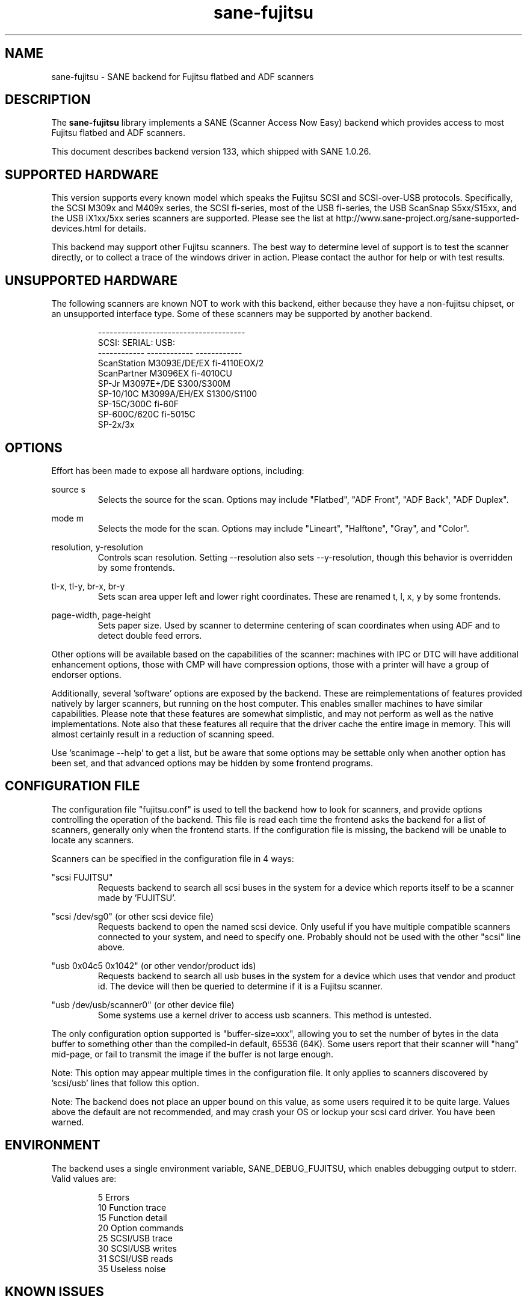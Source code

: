 .TH sane\-fujitsu 5 "08 Apr 2017" "@PACKAGEVERSION@" "SANE Scanner Access Now Easy"
.IX sane\-fujitsu

.SH NAME
sane\-fujitsu \- SANE backend for Fujitsu flatbed and ADF scanners

.SH DESCRIPTION
The 
.B sane\-fujitsu
library implements a SANE (Scanner Access Now Easy) backend which
provides access to most Fujitsu flatbed and ADF scanners.

This document describes backend version 133, which shipped with SANE 1.0.26.

.SH SUPPORTED HARDWARE
This version supports every known model which speaks the Fujitsu SCSI and 
SCSI\-over\-USB protocols. Specifically, the SCSI M309x and M409x series, the 
SCSI fi\-series, most of the USB fi\-series, the USB ScanSnap S5xx/S15xx, and
the USB iX1xx/5xx series scanners are supported. Please see the list at 
http://www.sane\-project.org/sane\-supported\-devices.html for details.

This backend may support other Fujitsu scanners. The best
way to determine level of support is to test the scanner directly,
or to collect a trace of the windows driver in action.
Please contact the author for help or with test results.

.SH UNSUPPORTED HARDWARE
The following scanners are known NOT to work with this backend,
either because they have a non\-fujitsu chipset, or an unsupported
interface type. Some of these scanners may be supported by another
backend.
.PP
.RS
.ft CR
.nf
\-\-\-\-\-\-\-\-\-\-\-\-\-\-\-\-\-\-\-\-\-\-\-\-\-\-\-\-\-\-\-\-\-\-\-\-\-\-
SCSI:        SERIAL:      USB:
\-\-\-\-\-\-\-\-\-\-\-\- \-\-\-\-\-\-\-\-\-\-\-\- \-\-\-\-\-\-\-\-\-\-\-\-
ScanStation  M3093E/DE/EX fi\-4110EOX/2
ScanPartner  M3096EX      fi\-4010CU
SP\-Jr        M3097E+/DE   S300/S300M
SP\-10/10C    M3099A/EH/EX S1300/S1100
SP\-15C/300C               fi\-60F
SP\-600C/620C              fi\-5015C
                          SP\-2x/3x
.fi
.ft R
.RE
.P

.SH OPTIONS
Effort has been made to expose all hardware options, including:
.PP
source s 
.RS
Selects the source for the scan. Options
may include "Flatbed", "ADF Front", "ADF Back", "ADF Duplex".
.RE
.PP
mode m 
.RS
Selects the mode for the scan. Options
may include "Lineart", "Halftone", "Gray", and "Color".
.RE
.PP
resolution, y\-resolution
.RS
Controls scan resolution. Setting \-\-resolution also sets \-\-y\-resolution, 
though this behavior is overridden by some frontends.
.RE
.PP
tl\-x, tl\-y, br\-x, br\-y
.RS
Sets scan area upper left and lower right coordinates. These are renamed 
t, l, x, y by some frontends.
.RE
.PP
page\-width, page\-height
.RS
Sets paper size. Used by scanner to determine centering of scan
coordinates when using ADF and to detect double feed errors.
.RE
.PP
Other options will be available based on the capabilities of the scanner:
machines with IPC or DTC will have additional enhancement options, those
with CMP will have compression options, those with a printer will have a
group of endorser options.

Additionally, several 'software' options are exposed by the backend. These
are reimplementations of features provided natively by larger scanners, but
running on the host computer. This enables smaller machines to have similar
capabilities. Please note that these features are somewhat simplistic, and 
may not perform as well as the native implementations. Note also that these 
features all require that the driver cache the entire image in memory. This 
will almost certainly result in a reduction of scanning speed.

Use 'scanimage \-\-help' to get a list, but be aware that some options may 
be settable only when another option has been set, and that advanced options 
may be hidden by some frontend programs.
.PP
.SH CONFIGURATION FILE
The configuration file "fujitsu.conf" is used to tell the backend how to look
for scanners, and provide options controlling the operation of the backend.
This file is read each time the frontend asks the backend for a list 
of scanners, generally only when the frontend starts. If the configuration
file is missing, the backend will be unable to locate any scanners.
.PP
Scanners can be specified in the configuration file in 4 ways:
.PP
"scsi FUJITSU"
.RS
Requests backend to search all scsi buses in the system for a device 
which reports itself to be a scanner made by 'FUJITSU'. 
.RE
.PP
"scsi /dev/sg0" (or other scsi device file)
.RS
Requests backend to open the named scsi device. Only useful if you have
multiple compatible scanners connected to your system, and need to
specify one. Probably should not be used with the other "scsi" line above.
.RE
.PP
"usb 0x04c5 0x1042" (or other vendor/product ids)
.RS
Requests backend to search all usb buses in the system for a device 
which uses that vendor and product id. The device will then be queried
to determine if it is a Fujitsu scanner.
.RE
.PP
"usb /dev/usb/scanner0" (or other device file)
.RS
Some systems use a kernel driver to access usb scanners. This method is
untested.
.RE
.PP
The only configuration option supported is "buffer\-size=xxx", allowing you
to set the number of bytes in the data buffer to something other than the 
compiled\-in default, 65536 (64K). Some users report that their scanner will
"hang" mid\-page, or fail to transmit the image if the buffer is not large
enough.
.PP
Note: This option may appear multiple times in the configuration file. It only
applies to scanners discovered by 'scsi/usb' lines that follow this option.
.PP
Note: The backend does not place an upper bound on this value, as some users
required it to be quite large. Values above the default are not recommended,
and may crash your OS or lockup your scsi card driver. You have been
warned.
.PP

.SH ENVIRONMENT
The backend uses a single environment variable, SANE_DEBUG_FUJITSU, which
enables debugging output to stderr. Valid values are:
.PP
.RS
5  Errors
.br
10 Function trace
.br
15 Function detail
.br
20 Option commands
.br
25 SCSI/USB trace
.br
30 SCSI/USB writes
.br
31 SCSI/USB reads
.br
35 Useless noise
.RE

.SH KNOWN ISSUES
Flatbed units may fail to scan at maximum area, particularly at
high resolution.
.PP
Any model that does not support VPD during inquiry will not function until 
an override is added to the backend.
.PP
CCITT Fax compression used by older scanners is not supported.
.PP
JPEG output is supported by the backend, but not by the SANE protocol, so is
disabled in this release. It can be enabled if you rebuild from source. 

.SH CREDITS
m3091 backend: Frederik Ramm <frederik a t remote d o t org>
.br
m3096g backend: Randolph Bentson <bentson a t holmsjoen d o t com>
.br
  (with credit to the unnamed author of the coolscan driver)
.br
fujitsu backend, m3093, fi\-4340C, ipc, cmp, long\-time maintainer:
.br
  Oliver Schirrmeister <oschirr a t abm d o t de>
.br
m3092: Mario Goppold <mgoppold a t tbzpariv d o t tcc\-chemnitz dot de>
.br
fi\-4220C and basic USB support: Ron Cemer <ron a t roncemer d o t com>
.br
fi\-4120, fi\-series color, backend re\-write, jpeg, current maintainer:
  m. allan noah: <kitno455 a t gmail d o t com>

JPEG output and low memory usage support funded by:
  Archivista GmbH
  www.archivista.ch

Endorser support funded by:
  O A S Oilfield Accounting Service Ltd
  1500, 840 \- 7th Avenue S.W.
  Calgary, Alberta
  T2P 3G2 Canada
  1\-403\-263\-2600
  www.oas.ca

Automatic length detection support funded by:
  Martin G. Miller
  mgmiller at optonline.net

Hardware donated, software image enhancement and fi-6/7xxx support funded by:
  Fujitsu Computer Products of America, Inc.
  www.fcpa.com

iX500 support funded by:
  Prefix Computer Services
  www.prefixservice.com

.SH "SEE ALSO"
sane(7),
sane\-scsi(5),
sane\-usb(5),
sane\-sp15c(5),
sane\-avision(5),
sane\-epjitsu(5)

.SH AUTHOR
m. allan noah: <kitno455 a t gmail d o t com>

